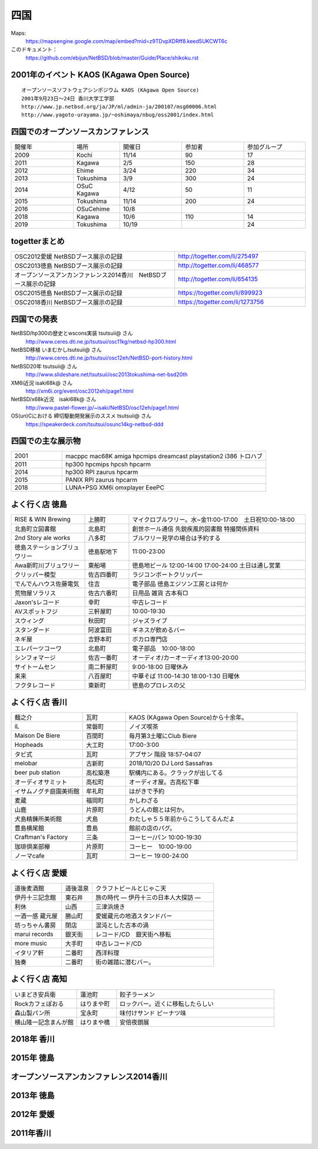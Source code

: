 .. 
 Copyright (c) 2014-9 Jun Ebihara All rights reserved.
 Redistribution and use in source and binary forms, with or without
 modification, are permitted provided that the following conditions
 are met:
 1. Redistributions of source code must retain the above copyright
    notice, this list of conditions and the following disclaimer.
 2. Redistributions in binary form must reproduce the above copyright
    notice, this list of conditions and the following disclaimer in the
    documentation and/or other materials provided with the distribution.
 THIS SOFTWARE IS PROVIDED BY THE AUTHOR ``AS IS'' AND ANY EXPRESS OR
 IMPLIED WARRANTIES, INCLUDING, BUT NOT LIMITED TO, THE IMPLIED WARRANTIES
 OF MERCHANTABILITY AND FITNESS FOR A PARTICULAR PURPOSE ARE DISCLAIMED.
 IN NO EVENT SHALL THE AUTHOR BE LIABLE FOR ANY DIRECT, INDIRECT,
 INCIDENTAL, SPECIAL, EXEMPLARY, OR CONSEQUENTIAL DAMAGES (INCLUDING, BUT
 NOT LIMITED TO, PROCUREMENT OF SUBSTITUTE GOODS OR SERVICES; LOSS OF USE,
 DATA, OR PROFITS; OR BUSINESS INTERRUPTION) HOWEVER CAUSED AND ON ANY
 THEORY OF LIABILITY, WHETHER IN CONTRACT, STRICT LIABILITY, OR TORT
 (INCLUDING NEGLIGENCE OR OTHERWISE) ARISING IN ANY WAY OUT OF THE USE OF
 THIS SOFTWARE, EVEN IF ADVISED OF THE POSSIBILITY OF SUCH DAMAGE.


四国
-------

Maps:
 https://mapsengine.google.com/map/embed?mid=z9TDvpXDRff8.keed5UKCWT6c 

このドキュメント：
 https://github.com/ebijun/NetBSD/blob/master/Guide/Place/shikoku.rst

2001年のイベント KAOS (KAgawa Open Source)
~~~~~~~~~~~~~~~~~~~~~~~~~~~~~~~~~~~~~~~~~~~~~~~~

::

 オープンソースソフトウェアシンポジウム KAOS (KAgawa Open Source)
 2001年9月23日～24日 香川大学工学部
 http://www.jp.netbsd.org/ja/JP/ml/admin-ja/200107/msg00006.html
 http://www.yagoto-urayama.jp/~oshimaya/nbug/oss2001/index.html

四国でのオープンソースカンファレンス
~~~~~~~~~~~~~~~~~~~~~~~~~~~~~~~~~~~~~~

.. csv-table::
 :widths: 20 15 20 20 20

 開催年,場所,開催日,参加者,参加グループ
 2009, Kochi    ,  11/14,   90  ,    17
 2011, Kagawa   ,  2/5  ,   150 ,    28
 2012, Ehime    ,  3/24 ,   220 ,    34
 2013, Tokushima,  3/9  ,   300 ,    24
 2014, OSuC Kagawa, 4/12,    50 ,    11
 2015, Tokushima, 11/14 , 200, 24
 2016, OSuCehime,10/8, ,
 2018, Kagawa, 10/6,110,14
 2019, Tokushima,10/19,,24

togetterまとめ
~~~~~~~~~~~~~~~

.. csv-table::
 :widths: 100 80

 OSC2012愛媛 NetBSDブース展示の記録,http://togetter.com/li/275497
 OSC2013徳島 NetBSDブース展示の記録,http://togetter.com/li/468577
 オープンソースアンカンファレンス2014香川　NetBSDブース展示の記録,http://togetter.com/li/654135
 OSC2015徳島 NetBSDブース展示の記録,https://togetter.com/li/899923
 OSC2018香川 NetBSDブース展示の記録,https://togetter.com/li/1273756

四国での発表
~~~~~~~~~~~~
 
NetBSD/hp300の歴史とwscons実装 tsutsuii@ さん
 http://www.ceres.dti.ne.jp/tsutsui/osc11kg/netbsd-hp300.html

NetBSD移植 いまむかしtsutsuii@ さん
 http://www.ceres.dti.ne.jp/tsutsui/osc12eh/NetBSD-port-history.html

NetBSD20年 tsutsuii@ さん
 http://www.slideshare.net/tsutsuii/osc2013tokushima-net-bsd20th

XM6i近況 isaki68k@ さん
 http://xm6i.org/event/osc2012eh/page1.html

NetBSD/x68k近況　isaki68k@ さん
 http://www.pastel-flower.jp/~isaki/NetBSD/osc12eh/page1.html

OS(un)Cにおける 締切駆動開発展示のススメ  tsutsuii@ さん
 https://speakerdeck.com/tsutsui/osunc14kg-netbsd-ddd

四国での主な展示物
~~~~~~~~~~~~~~~~~~~~~~~~~~~

.. csv-table::
 :widths: 15 60

 2001,macppc mac68K amiga hpcmips dreamcast playstation2 i386 トロハブ
 2011,hp300 hpcmips hpcsh hpcarm
 2014, hp300 RPI zaurus hpcarm
 2015, PANIX RPI zaurus hpcarm
 2018, LUNA+PSG XM6i omxplayer EeePC

よく行く店 徳島
~~~~~~~~~~~~~~~~~~~~~

.. csv-table::
 :widths: 25 15 60

 RISE & WIN Brewing,上勝町,マイクロブルワリー。水~金11:00-17:00　土日祝10:00-18:00 
 北島町立図書館,北島町,創世ホール通信 先鋭疾風的図書館 特撮関係資料
 2nd Story ale works,八多町,ブルワリー見学の場合は予約する
 徳島ステーションブリュワリー,徳島駅地下,11:00-23:00
 Awa新町川ブリュワリー,東船場,徳島地ビール 12:00-14:00 17:00-24:00 土日は通し営業
 クリッパー模型,佐古四番町,ラジコンボートクリッパー
 でんでんハウス佐藤電気,住吉,電子部品 徳島エジソン工房とは何か
 荒物屋ソラリス,佐古六番町,日用品 雑貨 古本有□
 Jaxon'sレコード,幸町,中古レコード
 AVスポットフジ,三軒屋町,10:00-19:30
 スウィング,秋田町,ジャズライブ
 スタンダード,阿波富田,ギネスが飲めるバー
 ネギ屋,吉野本町,ボカロ専門店
 エレパーツコーワ,北島町,電子部品　10:00-18:00
 シンフォマージ,佐古一番町,オーディオ/カーオーディオ13:00-20:00
 サイトームセン,南二軒屋町,9:00-18:00 日曜休み
 来来,八百屋町,中華そば 11:00-14:30 18:00-1:30 日曜休
 フクタレコード,東新町,徳島のプロレスの父

よく行く店 香川
~~~~~~~~~~~~~~

.. csv-table::
 :widths: 25 15 60

 麺之介,瓦町,KAOS (KAgawa Open Source)から十余年。
 iL,常磐町,ノイズ喫茶
 Maison De Biere,百間町,毎月第3土曜にClub Biere
 Hopheads,大工町,17:00-3:00
 タビ式,瓦町,アブサン 階段 18:57-04:07
 melobar,古新町,2018/10/20 DJ Lord Sassafras
 beer pub station,高松築港,駅構内にある。クラックが出してる
 オーディオサミット,高松町,オーディオ屋。古高松下車
 イサムノグチ庭園美術館,牟礼町,はがきで予約
 麦蔵,福岡町,かしわざる
 山鹿,片原町,うどんの館とは何か。
 犬島精錬所美術館,犬島,わたしゃ５５年前からこうしてるんだよ
 豊島横尾館,豊島,館前の店のパグ。
 Craftman's Factory,三条,コーヒー/パン 10:00-19:30
 珈琲倶楽部欅,片原町,コーヒー　10:00-19:00
 ノーマcafe,瓦町,コーヒー 19:00-24:00

よく行く店 愛媛
~~~~~~~~~~~~~~~~

.. csv-table::
 :widths: 25 15 60

 道後麦酒館,道後温泉,クラフトビールとじゃこ天
 伊丹十三記念館,東石井,旅の時代 ― 伊丹十三の日本人大探訪 ―
 利休,山西,三津浜焼き
 一酒一感 蔵元屋,勝山町,愛媛蔵元の地酒スタンドバー
 坊っちゃん書房,閉店,混沌とした古本の渦
 marui records,銀天街,レコード/CD　銀天街へ移転
 more music,大手町,中古レコード/CD
 イタリア軒,二番町,西洋料理
 独奏,二番町,街の雑踏に潜むバー。 

よく行く店 高知
~~~~~~~~~~~~~~~~~

.. csv-table::
 :widths: 25 15 60

 いまどき安兵衛,蓮池町,餃子ラーメン
 Rockカフェぽおる,はりまや町,ロックバー。近くに移転したらしい
 森山製パン所,宝永町,味付けサンド ピーナツ味
 横山隆一記念まんが館,はりまや橋,安倍夜朗展

2018年 香川
~~~~~~~~~~~~~

.. image::  ../Picture/2018/10/06/DSC00264.JPG
.. image::  ../Picture/2018/10/06/DSC00267.JPG
.. image::  ../Picture/2018/10/06/DSC_6020.JPG
.. image::  ../Picture/2018/10/06/DSC_6021.JPG
.. image::  ../Picture/2018/10/06/DSC_6022.JPG
.. image::  ../Picture/2018/10/06/DSC_6024.JPG
.. image::  ../Picture/2018/10/06/DSC_6025.JPG
.. image::  ../Picture/2018/10/06/DSC_6026.JPG
.. image::  ../Picture/2018/10/06/DSC_6028.JPG
.. image::  ../Picture/2018/10/06/DSC_6030.JPG
.. image::  ../Picture/2018/10/06/DSC_6032.JPG
.. image::  ../Picture/2018/10/06/DSC_6034.JPG

2015年 徳島
~~~~~~~~~~~~~

.. image::  ../Picture/2015/11/14/1447468390188.jpg
.. image::  ../Picture/2015/11/14/1447468624560.jpg
.. image::  ../Picture/2015/11/14/1447468961409.jpg
.. image::  ../Picture/2015/11/14/1447471126328.jpg
.. image::  ../Picture/2015/11/14/1447473159037.jpg
.. image::  ../Picture/2015/11/14/1447473296615.jpg
.. image::  ../Picture/2015/11/14/1447473515286.jpg
.. image::  ../Picture/2015/11/14/1447473555123.jpg
.. image::  ../Picture/2015/11/14/1447478546728.jpg
.. image::  ../Picture/2015/11/14/DSC08311.JPG
.. image::  ../Picture/2015/11/14/DSC08312.JPG
.. image::  ../Picture/2015/11/14/DSC08314.JPG
.. image::  ../Picture/2015/11/14/DSC08315.JPG
.. image::  ../Picture/2015/11/14/DSC08316.JPG
.. image::  ../Picture/2015/11/14/DSC08317.JPG
.. image::  ../Picture/2015/11/14/DSC08318.JPG
.. image::  ../Picture/2015/11/14/DSC_1492.jpg
.. image::  ../Picture/2015/11/14/DSC_1493.jpg
.. image::  ../Picture/2015/11/14/KIMG0030.jpg
.. image::  ../Picture/2015/11/14/KIMG0031.jpg
.. image::  ../Picture/2015/11/14/KIMG0032.jpg

オープンソースアンカンファレンス2014香川
~~~~~~~~~~~~~~~~~~~~~~~~~~~~~~~~~~~~~~~~~~~~

.. image::  ../Picture/2014/04/12/DSC_3240.jpg
.. image::  ../Picture/2014/04/12/DSC_3241.jpg
.. image::  ../Picture/2014/04/12/DSC_3243.jpg
.. image::  ../Picture/2014/04/12/DSC_3244.jpg
.. image::  ../Picture/2014/04/12/DSC_3245.jpg
.. image::  ../Picture/2014/04/12/DSC_3246.jpg
.. image::  ../Picture/2014/04/12/DSC_3247.jpg
.. image::  ../Picture/2014/04/12/DSC_3248.jpg
.. image::  ../Picture/2014/04/12/DSC_3249.jpg
.. image::  ../Picture/2014/04/12/DSC_3250.jpg
.. image::  ../Picture/2014/04/12/DSC_3251.jpg
.. image::  ../Picture/2014/04/12/DSC_3252.jpg
.. image::  ../Picture/2014/04/12/DSC_3254.jpg
.. image::  ../Picture/2014/04/12/DSC_3257.jpg
.. image::  ../Picture/2014/04/12/DSC_3258.jpg
.. image::  ../Picture/2014/04/12/DSC_3259.jpg
.. image::  ../Picture/2014/04/12/DSC_3260.jpg
.. image::  ../Picture/2014/04/12/dsc04585.jpg
.. image::  ../Picture/2014/04/12/dsc04586.jpg
.. image::  ../Picture/2014/04/12/dsc04587.jpg
.. image::  ../Picture/2014/04/12/dsc04588.jpg

2013年 徳島
~~~~~~~~~~~

.. image::  ../Picture/2013/03/09/DSC_1768.jpg
.. image::  ../Picture/2013/03/09/DSC_1771.jpg
.. image::  ../Picture/2013/03/09/DSC_1772.jpg
.. image::  ../Picture/2013/03/09/DSC_1773.jpg
.. image::  ../Picture/2013/03/09/DSC_1774.jpg
.. image::  ../Picture/2013/03/09/DSC_1779.jpg
.. image::  ../Picture/2013/03/09/dsc02215.jpg
.. image::  ../Picture/2013/03/09/dsc02219.jpg
.. image::  ../Picture/2013/03/09/dsc02220.jpg
.. image::  ../Picture/2013/03/09/dsc02221.jpg
.. image::  ../Picture/2013/03/09/dsc02222.jpg
.. image::  ../Picture/2013/03/09/dsc02226.jpg

2012年 愛媛
~~~~~~~~~~~~~

.. image::  ../Picture/2012/03/24/DSC_0103.JPG
.. image::  ../Picture/2012/03/24/DSC_0106.JPG
.. image::  ../Picture/2012/03/24/DSC_0107.JPG
.. image::  ../Picture/2012/03/24/DSC_0108.JPG
.. image::  ../Picture/2012/03/24/DSC_0109.JPG
.. image::  ../Picture/2012/03/24/DSC_0110.JPG
.. image::  ../Picture/2012/03/24/DSC_0111.JPG
.. image::  ../Picture/2012/03/24/DSC_0112.JPG
.. image::  ../Picture/2012/03/24/DSC_0113.JPG
.. image::  ../Picture/2012/03/24/dsc00521.jpg
.. image::  ../Picture/2012/03/24/dsc00524.jpg
.. image::  ../Picture/2012/03/24/dsc00525.jpg
.. image::  ../Picture/2012/03/24/dsc00526.jpg
.. image::  ../Picture/2012/03/24/dsc00527.jpg
.. image::  ../Picture/2012/03/24/dsc00528.jpg
.. image::  ../Picture/2012/03/24/dsc00533.jpg
.. image::  ../Picture/2012/03/24/dsc00534.jpg
.. image::  ../Picture/2012/03/24/dsc00536.jpg

2011年香川
~~~~~~~~~~~~

.. image::  ../Picture/2011/02/05/P1000230.JPG
.. image::  ../Picture/2011/02/05/P1000231.JPG
.. image::  ../Picture/2011/02/05/P1000232.JPG
.. image::  ../Picture/2011/02/05/P1000233.JPG
.. image::  ../Picture/2011/02/05/P1000234.JPG
.. image::  ../Picture/2011/02/05/P1000235.JPG
.. image::  ../Picture/2011/02/05/P1000236.JPG
.. image::  ../Picture/2011/02/05/P1000238.JPG
.. image::  ../Picture/2011/02/05/P1000239.JPG
